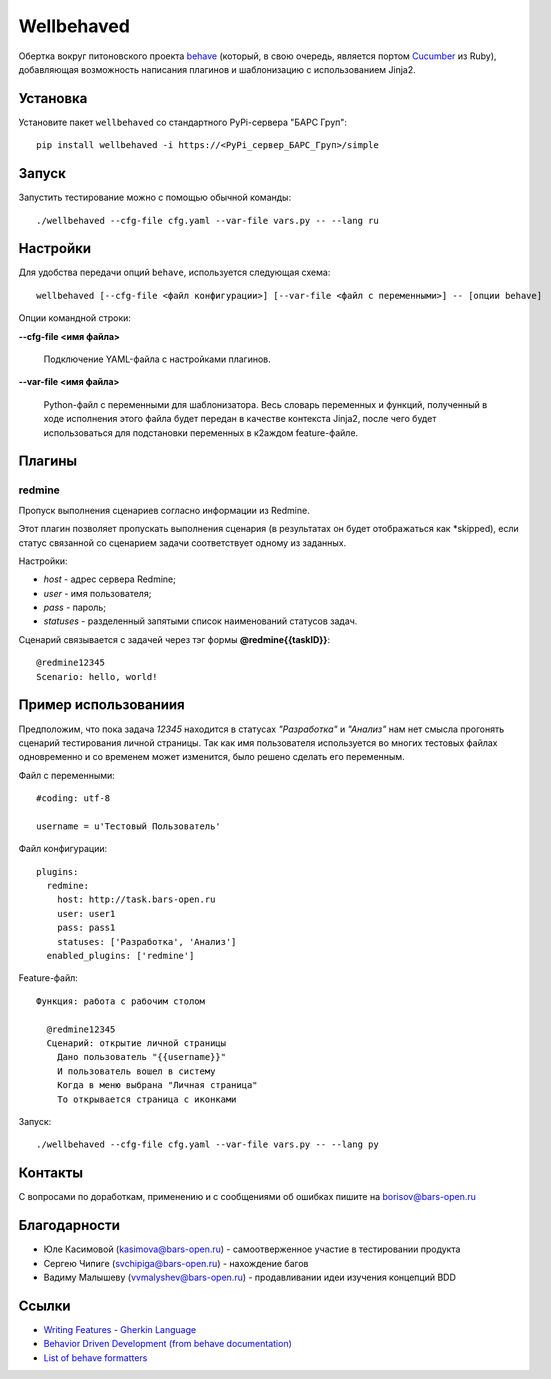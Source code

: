Wellbehaved
===========

Обертка вокруг питоновского проекта `behave <http://behave.net>`_ (который, в свою очередь,
является портом `Cucumber <http://cukes.info>`_ из Ruby), добавляющая возможность написания
плагинов и шаблонизацию с использованием Jinja2.

Установка
---------

Установите пакет ``wellbehaved`` со стандартного PyPi-сервера "БАРС Груп":

::

   pip install wellbehaved -i https://<PyPi_сервер_БАРС_Груп>/simple


Запуск
------

Запустить тестирование можно с помощью обычной команды:

::

   ./wellbehaved --cfg-file cfg.yaml --var-file vars.py -- --lang ru

Настройки
---------

Для удобства передачи опций ``behave``, используется следующая схема:

::

    wellbehaved [--cfg-file <файл конфигурации>] [--var-file <файл с переменными>] -- [опции behave]

Опции командной строки:

**--cfg-file <имя файла>**

    Подключение YAML-файла с настройками плагинов.

**--var-file <имя файла>**

   Python-файл с переменными для шаблонизатора.
   Весь словарь переменных и функций, полученный в ходе исполнения этого файла будет передан в
   качестве контекста Jinja2, после чего будет использоваться для подстановки переменных в к2аждом
   feature-файле.


Плагины
-------

**redmine**
+++++++++++
Пропуск выполнения сценариев согласно информации из Redmine.

Этот плагин позволяет пропускать выполнения сценария (в результатах он будет отображаться
как *skipped), если статус связанной со сценарием задачи соответствует одному из заданных.

Настройки:

-  *host* - адрес сервера Redmine;
-  *user* - имя пользователя;
-  *pass* - пароль;
-  *statuses* - разделенный запятыми список наименований статусов задач.

Сценарий связывается с задачей через тэг формы **@redmine{{taskID}}**:

::

   @redmine12345
   Scenario: hello, world!

Пример использованиия
---------------------

Предположим, что пока задача *12345* находится в статусах *"Разработка"*
и *"Анализ"* нам нет смысла прогонять сценарий тестирования личной
страницы. Так как имя пользователя используется во многих тестовых
файлах одновременно и со временем может изменится, было решено сделать
его переменным.

Файл с переменными:

::

  #coding: utf-8

  username = u'Тестовый Пользователь'

Файл конфигурации:
::

  plugins:
    redmine:
      host: http://task.bars-open.ru
      user: user1
      pass: pass1
      statuses: ['Разработка', 'Анализ']
    enabled_plugins: ['redmine']

Feature-файл:

::

  Функция: работа с рабочим столом

    @redmine12345
    Сценарий: открытие личной страницы
      Дано пользователь "{{username}}"
      И пользователь вошел в систему
      Когда в меню выбрана "Личная страница"
      То открывается страница с иконками


Запуск:
::

  ./wellbehaved --cfg-file cfg.yaml --var-file vars.py -- --lang py

Контакты
--------

С вопросами по доработкам, применению и с сообщениями об ошибках пишите
на borisov@bars-open.ru

Благодарности
-------------

-  Юле Касимовой (kasimova@bars-open.ru) - самоотверженное участие в
   тестировании продукта
-  Сергею Чипиге (svchipiga@bars-open.ru) - нахождение багов
-  Вадиму Малышеву (vvmalyshev@bars-open.ru) - продавливании идеи
   изучения концепций BDD

Ссылки
------

-  `Writing Features - Gherkin
   Language <http://docs.behat.org/guides/1.gherkin.html>`__
-  `Behavior Driven Development (from behave
   documentation) <http://pythonhosted.org/behave/philosophy.html>`__
-  `List of behave
   formatters <http://pythonhosted.org/behave/formatters.html>`__
